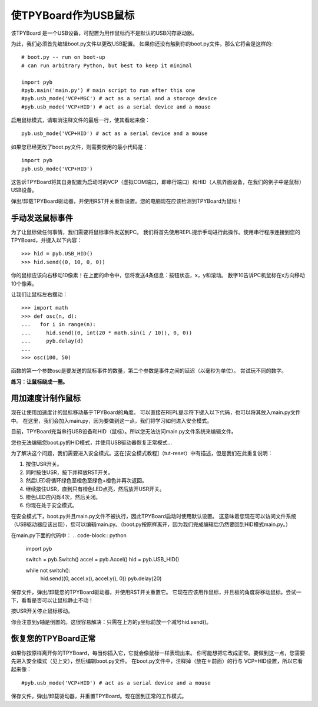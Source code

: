 使TPYBoard作为USB鼠标
=====================================

该TPYBoard 是一个USB设备，可配置为用作鼠标而不是默认的USB闪存驱动器。

为此，我们必须首先编辑boot.py文件以更改USB配置。
如果你还没有触到你的boot.py文件，那么它将会是这样的:
::
    # boot.py -- run on boot-up
    # can run arbitrary Python, but best to keep it minimal

    import pyb
    #pyb.main('main.py') # main script to run after this one
    #pyb.usb_mode('VCP+MSC') # act as a serial and a storage device
    #pyb.usb_mode('VCP+HID') # act as a serial device and a mouse

启用鼠标模式，请取消注释文件的最后一行，使其看起来像：
::
    pyb.usb_mode('VCP+HID') # act as a serial device and a mouse

如果您已经更改了boot.py文件，则需要使用的最小代码是：
::
    import pyb
    pyb.usb_mode('VCP+HID')

这告诉TPYBoard将其自身配置为启动时的VCP（虚拟COM端口，即串行端口）和HID（人机界面设备，在我们的例子中是鼠标）USB设备。

弹出/卸载TPYBoard驱动器，并使用RST开关重新设置。您的电脑现在应该检测到TPYBoard为鼠标！

手动发送鼠标事件
----------------------------

为了让鼠标做任何事情，我们需要将鼠标事件发送到PC。
我们将首先使用REPL提示手动进行此操作。使用串行程序连接到您的TPYBoard，并键入以下内容：
::
    >>> hid = pyb.USB_HID()
    >>> hid.send((0, 10, 0, 0))

你的鼠标应该向右移动10像素！在上面的命令中，您将发送4条信息：按钮状态，x，y和滚动。
数字10告诉PC机鼠标在x方向移动10个像素。

让我们让鼠标左右摆动：
::
    >>> import math
    >>> def osc(n, d):
    ...   for i in range(n):
    ...     hid.send((0, int(20 * math.sin(i / 10)), 0, 0))
    ...     pyb.delay(d)
    ...
    >>> osc(100, 50)

函数的第一个参数osc是要发送的鼠标事件的数量，第二个参数是事件之间的延迟（以毫秒为单位）。
尝试玩不同的数字。

**练习：让鼠标绕成一圈。**

用加速度计制作鼠标
-------------------------------------

现在让使用加速度计的鼠标移动基于TPYBoard的角度。
可以直接在REPL提示符下键入以下代码，也可以将其放入main.py文件中。
在这里，我们会加入main.py，因为要做到这一点，我们将学习如何进入安全模式。

目前，TPYBoard充当串行USB设备和HID（鼠标）。所以您无法访问main.py文件系统来编辑文件。

您也无法编辑您boot.py的HID模式，并使用USB驱动器恢复正常模式...

为了解决这个问题，我们需要进入安全模式。这在[安全模式教程]（tut-reset）中有描述，但是我们在此重复说明：

1. 按住USR开关。
2. 同时按住USR，按下并释放RST开关。
3. 然后LED将循环绿色至橙色至绿色+橙色并再次返回。
4. 继续按住USR，直到只有橙色LED点亮，然后放开USR开关。
5. 橙色LED应闪烁4次，然后关闭。
6. 你现在处于安全模式。

在安全模式下，boot.py并且main.py文件不被执行，因此TPYBoard启动时使用默认设置。
这意味着您现在可以访问文件系统（USB驱动器应该出现），您可以编辑main.py。（boot.py按原样离开，因为我们完成编辑后仍然要回到HID模式main.py。）

在main.py下面的代码中：
.. code-block:: python
    import pyb

    switch = pyb.Switch()
    accel = pyb.Accel()
    hid = pyb.USB_HID()

    while not switch():
        hid.send((0, accel.x(), accel.y(), 0))
        pyb.delay(20)

保存文件，弹出/卸载您的TPYBoard驱动器，并使用RST开关重置它。
它现在应该用作鼠标，并且板的角度将移动鼠标。尝试一下，看看是否可以让鼠标静止不动！

按USR开关停止鼠标移动。

你会注意到y轴是倒置的。这很容易解决：只需在上方的y坐标前放一个减号hid.send()。

恢复您的TPYBoard正常
--------------------------------

如果你按原样离开你的TPYBoard，每当你插入它，它就会像鼠标一样表现出来。
你可能想把它改成正常。要做到这一点，您需要先进入安全模式（见上文），然后编辑boot.py文件。
在boot.py文件中，注释掉（放在＃前面）的行与 VCP+HID设置，所以它看起来像：
::
    #pyb.usb_mode('VCP+HID') # act as a serial device and a mouse

保存文件，弹出/卸载驱动器，并重置TPYBoard。现在回到正常的工作模式。
